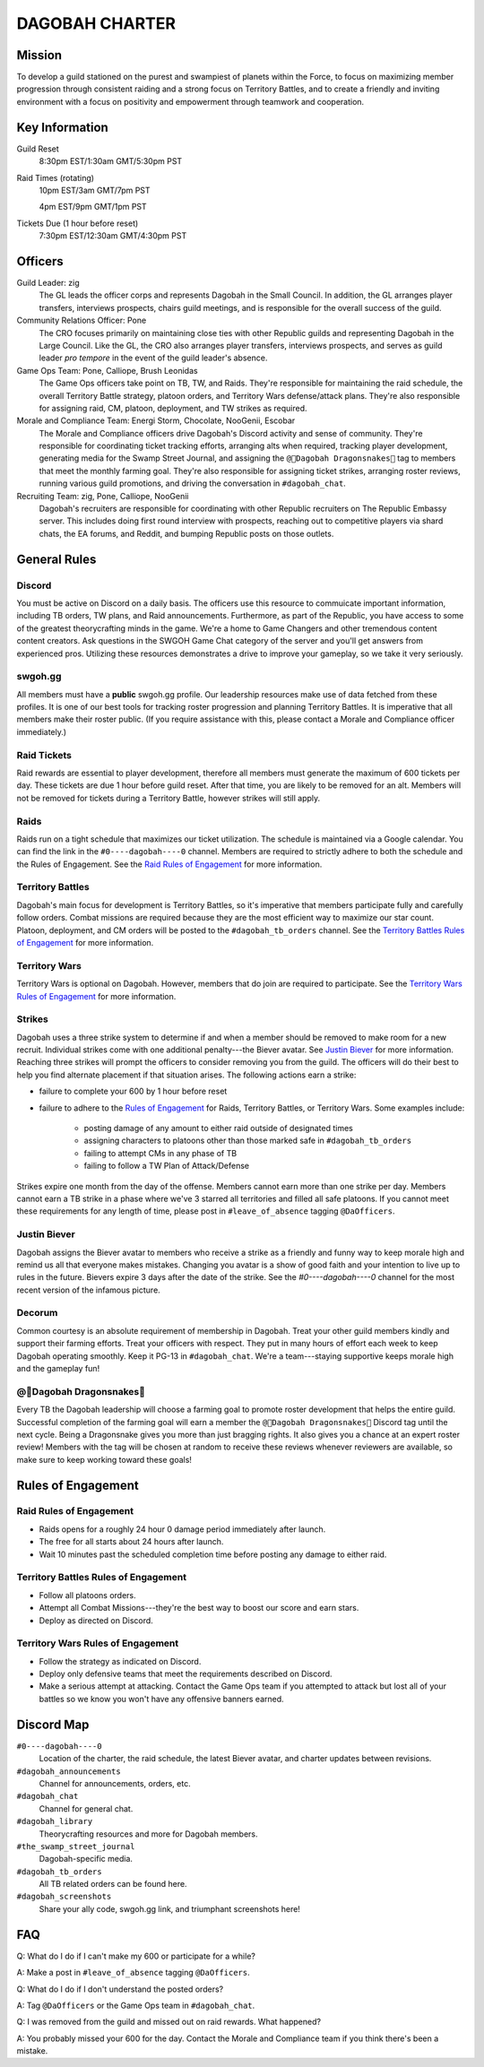 ###############
DAGOBAH CHARTER
###############

.. image:: dagobah-banner.jpg

Mission
=======

To develop a guild stationed on the purest and swampiest of planets within the Force, to focus on maximizing member progression through consistent raiding and a strong focus on Territory Battles, and to create a friendly and inviting environment with a focus on positivity and empowerment through teamwork and cooperation. 

Key Information
===============

Guild Reset
    8:30pm EST/1:30am GMT/5:30pm PST

Raid Times (rotating)
    10pm EST/3am GMT/7pm PST

    4pm EST/9pm GMT/1pm PST

Tickets Due (1 hour before reset)
    7:30pm EST/12:30am GMT/4:30pm PST

Officers
========

Guild Leader: zig
    The GL leads the officer corps and represents Dagobah in the Small Council. In addition, the GL arranges player transfers, interviews prospects, chairs guild meetings, and is responsible for the overall success of the guild.

Community Relations Officer: Pone
    The CRO focuses primarily on maintaining close ties with other Republic guilds and representing Dagobah in the Large Council. Like the GL, the CRO also arranges player transfers, interviews prospects, and serves as guild leader *pro tempore* in the event of the guild leader's absence.

Game Ops Team: Pone, Calliope, Brush Leonidas
    The Game Ops officers take point on TB, TW, and Raids. They're responsible for maintaining the raid schedule, the overall Territory Battle strategy, platoon orders, and Territory Wars defense/attack plans. They're also responsible for assigning raid, CM, platoon, deployment, and TW strikes as required.

Morale and Compliance Team: Energi Storm, Chocolate, NooGenii, Escobar
    The Morale and Compliance officers drive Dagobah's Discord activity and sense of community. They're responsible for coordinating ticket tracking efforts, arranging alts when required, tracking player development, generating media for the Swamp Street Journal, and assigning the ``@🐉Dagobah Dragonsnakes🐍`` tag to members that meet the monthly farming goal. They're also responsible for assigning ticket strikes, arranging roster reviews, running various guild promotions, and driving the conversation in ``#dagobah_chat``.

Recruiting Team: zig, Pone, Calliope, NooGenii
    Dagobah's recruiters are responsible for coordinating with other Republic recruiters on The Republic Embassy server. This includes doing first round interview with prospects, reaching out to competitive players via shard chats, the EA forums, and Reddit, and bumping Republic posts on those outlets.

General Rules
=============

Discord
-------
You must be active on Discord on a daily basis.
The officers use this resource to commuicate important information, including TB orders, TW plans, and Raid announcements.
Furthermore, as part of the Republic, you have access to some of the greatest theorycrafting minds in the game.
We're a home to Game Changers and other tremendous content content creators.
Ask questions in the SWGOH Game Chat category of the server and you'll get answers from experienced pros.
Utilizing these resources demonstrates a drive to improve your gameplay, so we take it very seriously.

swgoh.gg
--------
All members must have a **public** swgoh.gg profile. 
Our leadership resources make use of data fetched from these profiles.
It is one of our best tools for tracking roster progression and planning Territory Battles.
It is imperative that all members make their roster public. 
(If you require assistance with this, please contact a Morale and Compliance officer immediately.)

Raid Tickets
------------
Raid rewards are essential to player development, therefore all members must generate the maximum of 600 tickets per day.
These tickets are due 1 hour before guild reset.
After that time, you are likely to be removed for an alt.
Members will not be removed for tickets during a Territory Battle, however strikes will still apply.

Raids
-----
Raids run on a tight schedule that maximizes our ticket utilization.
The schedule is maintained via a Google calendar.
You can find the link in the ``#0----dagobah----0`` channel.
Members are required to strictly adhere to both the schedule and the Rules of Engagement.
See the `Raid Rules of Engagement`_ for more information.

Territory Battles
-----------------
Dagobah's main focus for development is Territory Battles, so it's imperative that members participate fully and carefully follow orders.
Combat missions are required because they are the most efficient way to maximize our star count.
Platoon, deployment, and CM orders will be posted to the ``#dagobah_tb_orders`` channel.
See the `Territory Battles Rules of Engagement`_ for more information.

Territory Wars
--------------
Territory Wars is optional on Dagobah.
However, members that do join are required to participate.
See the `Territory Wars Rules of Engagement`_ for more information.

Strikes
-------
Dagobah uses a three strike system to determine if and when a member should be removed to make room for a new recruit. 
Individual strikes come with one additional penalty---the Biever avatar.
See `Justin Biever`_ for more information.
Reaching three strikes will prompt the officers to consider removing you from the guild.
The officers will do their best to help you find alternate placement if that situation arises.
The following actions earn a strike:

* failure to complete your 600 by 1 hour before reset

* failure to adhere to the `Rules of Engagement`_ for Raids, Territory Battles, or Territory Wars. Some examples include:

    * posting damage of any amount to either raid outside of designated times

    * assigning characters to platoons other than those marked safe in ``#dagobah_tb_orders``

    * failing to attempt CMs in any phase of TB

    * failing to follow a TW Plan of Attack/Defense

Strikes expire one month from the day of the offense.
Members cannot earn more than one strike per day.
Members cannot earn a TB strike in a phase where we've 3 starred all territories and filled all safe platoons.
If you cannot meet these requirements for any length of time, please post in ``#leave_of_absence`` tagging ``@DaOfficers``.

Justin Biever
-------------
Dagobah assigns the Biever avatar to members who receive a strike as a friendly and funny way to keep morale high and remind us all that everyone makes mistakes.
Changing you avatar is a show of good faith and your intention to live up to rules in the future.
Bievers expire 3 days after the date of the strike.
See the `#0----dagobah----0` channel for the most recent version of the infamous picture.

Decorum
-------
Common courtesy is an absolute requirement of membership in Dagobah.
Treat your other guild members kindly and support their farming efforts.
Treat your officers with respect.
They put in many hours of effort each week to keep Dagobah operating smoothly.
Keep it PG-13 in ``#dagobah_chat``.
We're a team---staying supportive keeps morale high and the gameplay fun!

@🐉Dagobah Dragonsnakes🐍
-------------------------
Every TB the Dagobah leadership will choose a farming goal to promote roster development that helps the entire guild.
Successful completion of the farming goal will earn a member the ``@🐉Dagobah Dragonsnakes🐍`` Discord tag until the next cycle.
Being a Dragonsnake gives you more than just bragging rights.
It also gives you a chance at an expert roster review!
Members with the tag will be chosen at random to receive these reviews whenever reviewers are available, so make sure to keep working toward these goals!

Rules of Engagement
===================

Raid Rules of Engagement
------------------------
* Raids opens for a roughly 24 hour 0 damage period immediately after launch.

* The free for all starts about 24 hours after launch.

* Wait 10 minutes past the scheduled completion time before posting any damage to either raid.

Territory Battles Rules of Engagement
-------------------------------------
* Follow all platoons orders.

* Attempt all Combat Missions---they're the best way to boost our score and earn stars.

* Deploy as directed on Discord.

Territory Wars Rules of Engagement
----------------------------------
* Follow the strategy as indicated on Discord.

* Deploy only defensive teams that meet the requirements described on Discord.

* Make a serious attempt at attacking. Contact the Game Ops team if you attempted to attack but lost all of your battles so we know you won't have any offensive banners earned.

Discord Map
===========

``#0----dagobah----0``
    Location of the charter, the raid schedule, the latest Biever avatar, and charter updates between revisions.

``#dagobah_announcements``
    Channel for announcements, orders, etc.

``#dagobah_chat``
    Channel for general chat.

``#dagobah_library``
    Theorycrafting resources and more for Dagobah members.

``#the_swamp_street_journal``
    Dagobah-specific media.

``#dagobah_tb_orders``
    All TB related orders can be found here.

``#dagobah_screenshots``
    Share your ally code, swgoh.gg link, and triumphant screenshots here!

FAQ
===

Q: What do I do if I can't make my 600 or participate for a while?

A: Make a post in ``#leave_of_absence`` tagging ``@DaOfficers``. 

Q: What do I do if I don't understand the posted orders?

A: Tag ``@DaOfficers`` or the Game Ops team in ``#dagobah_chat``.

Q: I was removed from the guild and missed out on raid rewards. What happened?

A: You probably missed your 600 for the day. Contact the Morale and Compliance team if you think there's been a mistake.

